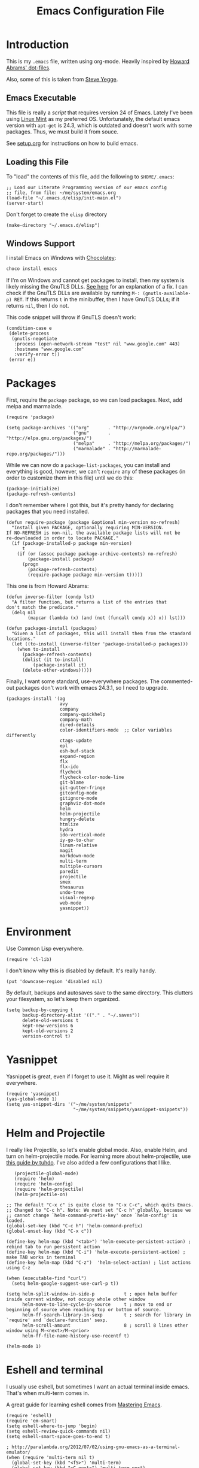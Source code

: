 #+TITLE:  Emacs Configuration File
#+AUTHOR: Ben Sima
#+EMAIL:  bensima@gmail.com

* Introduction

  This is my =.emacs= file, written using org-mode. Heavily inspired
  by [[https://github.com/howardabrams/dot-files][Howard Abrams' dot-files]].

  Also, some of this is taken from [[https://sites.google.com/site/steveyegge2/my-dot-emacs-file][Steve Yegge]].

** Emacs Executable

   This file is really a /script/ that requires version 24 of Emacs.
   Lately I've been using [[http://linuxmint.com/][Linux Mint]] as my preferred
   OS. Unfortunately, the default emacs version with =apt-get= is
   24.3, which is outdated and doesn't work with some packages. Thus,
   we must build it from souce.

   See [[file:setup.org][setup.org]] for instructions on how to build emacs.

** Loading this File

   To "load" the contents of this file, add the following to =$HOME/.emacs=:

   #+BEGIN_SRC elisp :tangle no
   ;; Load our Literate Programming version of our emacs config
   ;; file, from file: ~/me/system/emacs.org
   (load-file "~/.emacs.d/elisp/init-main.el")
   (server-start)
   #+END_SRC

   Don't forget to create the =elisp= directory

   #+BEGIN_SRC elisp :tangle no
   (make-directory "~/.emacs.d/elisp")
   #+END_SRC

** Windows Support

   I install Emacs on Windows with [[https://chocolatey.org][Chocolatey]]:

   #+BEGIN_SRC powershell :tangle no
   choco install emacs
   #+END_SRC
   
   If I'm on Windows and cannot get packages to install, then my
   system is likely missing the GnuTLS DLLs. [[http://חנוך.se/diary/how_to_enable_GnuTLS_for_Emacs_24_on_Windows/index.en.html][See here]] for an
   explanation of a fix. I can check if the GnuTLS DLLs are available
   by running =M-: (gnutls-available-p) RET=. If this returns =t= in
   the minibuffer, then I have GnuTLS DLLs; if it returns =nil=, then
   I do not.

   This code snippet will throw if GnuTLS doesn't work:

   #+BEGIN_SRC elisp :tangle no
   (condition-case e
    (delete-process
     (gnutls-negotiate
      :process (open-network-stream "test" nil "www.google.com" 443)
      :hostname "www.google.com"
      :verify-error t))
    (error e))
   #+END_SRC

* Packages

   First, require the =package= package, so we can load
   packages. Next, add melpa and marmalade.
   
   #+BEGIN_SRC elisp 
   (require 'package)
   
   (setq package-archives '(("org"       . "http://orgmode.org/elpa/")
                            ("gnu"       . "http://elpa.gnu.org/packages/")
                            ("melpa"     . "http://melpa.org/packages/")
                            ("marmalade" . "http://marmalade-repo.org/packages/")))
   #+END_SRC

   While we can now do a =package-list-packages=, you can install and
   everything is good, however, we can't =require= any of these
   packages (in order to customize them in this file) until we do
   this:

   #+BEGIN_SRC elisp 
     (package-initialize)
     (package-refresh-contents)
   #+END_SRC

   I don't remember where I got this, but it's pretty handy for
   declaring packages that you need installed.
   
   #+BEGIN_SRC elisp 
   (defun require-package (package &optional min-version no-refresh)
     "Install given PACKAGE, optionally requiring MIN-VERSION.
   If NO-REFRESH is non-nil, the available package lists will not be
   re-downloaded in order to locate PACKAGE."
     (if (package-installed-p package min-version)
         t
       (if (or (assoc package package-archive-contents) no-refresh)
           (package-install package)
         (progn
           (package-refresh-contents)
           (require-package package min-version t)))))
   #+END_SRC

   This one is from Howard Abrams:
   
   #+BEGIN_SRC elisp 
   (defun inverse-filter (condp lst)
     "A filter function, but returns a list of the entries that
   don't match the predicate."
     (delq nil
           (mapcar (lambda (x) (and (not (funcall condp x)) x)) lst)))

   (defun packages-install (packages)
     "Given a list of packages, this will install them from the standard locations."
     (let ((to-install (inverse-filter 'package-installed-p packages)))
       (when to-install
         (package-refresh-contents)
         (dolist (it to-install)
             (package-install it)
         (delete-other-windows)))))
   #+END_SRC

   Finally, I want some standard, use-everywhere packages. The
   commented-out packages don't work with emacs 24.3.1, so I need to
   upgrade.
   
   #+BEGIN_SRC elisp 
   (packages-install '(ag
                       avy
                       company
                       company-quickhelp
                       company-math
                       dired-details
                       color-identifiers-mode  ;; Color variables differently
                       ctags-update
                       epl
                       esh-buf-stack
                       expand-region
                       flx
                       flx-ido
                       flycheck
                       flycheck-color-mode-line
                       git-blame
                       git-gutter-fringe
                       gitconfig-mode
                       gitignore-mode
                       graphviz-dot-mode
                       helm
                       helm-projectile
                       hungry-delete
                       htmlize
                       hydra
                       ido-vertical-mode
                       iy-go-to-char
                       linum-relative
                       magit
                       markdown-mode
                       multi-term
                       multiple-cursors
                       paredit
                       projectile
                       smex
                       thesaurus
                       undo-tree
                       visual-regexp
                       web-mode
                       yasnippet))
   #+END_SRC

* Environment

   Use Common Lisp everywhere.

   #+BEGIN_SRC elisp 
   (require 'cl-lib)
   #+END_SRC

   I don't know why this is disabled by default. It's really handy.

   #+BEGIN_SRC elisp 
   (put 'downcase-region 'disabled nil)
   #+END_SRC

   By default, backups and autosaves save to the same directory. This
   clutters your filesystem, so let's keep them organized.

   #+BEGIN_SRC elisp 
   (setq backup-by-copying t
         backup-directory-alist '(("." . "~/.saves"))
         delete-old-versions t
         kept-new-versions 6
         kept-old-versions 2
         version-control t)
   #+END_SRC

* Yasnippet
   
   Yasnippet is great, even if I forget to use it. Might as well
   require it everywhere.

   #+BEGIN_SRC elisp 
   (require 'yasnippet)
   (yas-global-mode 1)
   (setq yas-snippet-dirs '("~/me/system/snippets"
                            "~/me/system/snippets/yasnippet-snippets"))
   #+END_SRC

* Helm and Projectile

   I really like Projectile, so let's enable global mode. Also, enable
   Helm, and turn on helm-projectile mode. For learning more about
   helm-projectile, use [[http://tuhdo.github.io/helm-projectile.html][this guide by tuhdo]]. I've also added a few
   configurations that I like.

   #+BEGIN_SRC elisp 
   (projectile-global-mode)
   (require 'helm)
   (require 'helm-config)
   (require 'helm-projectile)
   (helm-projectile-on)

;; The default "C-x c" is quite close to "C-x C-c", which quits Emacs.
;; Changed to "C-c h". Note: We must set "C-c h" globally, because we
;; cannot change `helm-command-prefix-key' once `helm-config' is loaded.
(global-set-key (kbd "C-c h") 'helm-command-prefix)
(global-unset-key (kbd "C-x c"))

(define-key helm-map (kbd "<tab>") 'helm-execute-persistent-action) ; rebind tab to run persistent action
(define-key helm-map (kbd "C-i") 'helm-execute-persistent-action) ; make TAB works in terminal
(define-key helm-map (kbd "C-z")  'helm-select-action) ; list actions using C-z

(when (executable-find "curl")
  (setq helm-google-suggest-use-curl-p t))

(setq helm-split-window-in-side-p           t ; open helm buffer inside current window, not occupy whole other window
      helm-move-to-line-cycle-in-source     t ; move to end or beginning of source when reaching top or bottom of source.
      helm-ff-search-library-in-sexp        t ; search for library in `require' and `declare-function' sexp.
      helm-scroll-amount                    8 ; scroll 8 lines other window using M-<next>/M-<prior>
      helm-ff-file-name-history-use-recentf t)

(helm-mode 1)
   #+END_SRC

* Eshell and terminal

    I usually use eshell, but sometimes I want an actual terminal
    inside emacs. That's when multi-term comes in.

    A great guide for learning eshell comes from [[http://www.masteringemacs.org/article/complete-guide-mastering-eshel][Mastering Emacs]].

    #+BEGIN_SRC elisp 
    (require 'eshell)
    (require 'em-smart)
    (setq eshell-where-to-jump 'begin)
    (setq eshell-review-quick-commands nil)
    (setq eshell-smart-space-goes-to-end t)

    ; http://paralambda.org/2012/07/02/using-gnu-emacs-as-a-terminal-emulator/
    (when (require 'multi-term nil t)
      (global-set-key (kbd "<f5>") 'multi-term)
      (global-set-key (kbd "<C-next>") 'multi-term-next)
      (global-set-key (kbd "<C-prior>") 'multi-term-prev)
      (setq multi-term-buffer-name "term"
            multi-term-program "/bin/zsh"))

    (when (require 'term nil t) ; only if term can be loaded..
      (setq term-bind-key-alist
            (list (cons "C-c C-c"   'term-interrupt-subjob)
                  (cons "C-p"       'previous-line)
                  (cons "C-n"       'next-line)
                  (cons "M-f"       'term-send-forward-word)
                  (cons "M-b"       'term-send-backward-word)
                  (cons "C-c C-j"   'term-line-mode)
                  (cons "C-c C-k"   'term-char-mode)
                  (cons "M-DEL"     'term-send-backward-kill-word)
                  (cons "M-d"       'term-send-forward-kill-word)
                  (cons "<C-left>"  'term-send-backward-word)
                  (cons "<C-right>" 'term-send-forward-word)
                  (cons "C-r"       'term-send-reverse-search-history)
                  (cons "M-p"       'term-send-raw-meta)
                  (cons "M-y"       'term-send-raw-meta)
                  (cons "C-y"       'term-send-raw))))

    (when (require 'term nil t)
      (defun term-handle-ansi-terminal-messages (message)
        (while (string-match "\eAnSiT.+\n" message)
          ;; Extract the command code and the argument.
          (let* ((start (match-beginning 0))
                 (command-code (aref message (+ start 6)))
                 (argument
                  (save-match-data
                    (substring message
                               (+ start 8)
                               (string-match "\r?\n" message
                                             (+ start 8))))))
            ;; Delete this command from MESSAGE.
            (setq message (replace-match "" t t message))
            
            (cond ((= command-code ?c)
                   (setq term-ansi-at-dir argument))
                  ((= command-code ?h)
                   (setq term-ansi-at-host argument))
                  ((= command-code ?u)
                   (setq term-ansi-at-user argument))
                  ((= command-code ?e)
                   (save-excursion
                     (find-file-other-window argument)))
                  ((= command-code ?x)
                   (save-excursion
                     (find-file argument))))))
    
    (when (and term-ansi-at-host term-ansi-at-dir term-ansi-at-user)
      (setq buffer-file-name
            (format "%s@%s:%s" term-ansi-at-user term-ansi-at-host term-ansi-at-dir))
      (set-buffer-modified-p nil)
      (setq default-directory (if (string= term-ansi-at-host (system-name))
                                  (concatenate 'string term-ansi-at-dir "/")
                                (format "/%s@%s:%s/" term-ansi-at-user term-ansi-at-host term-ansi-at-dir))))
    message))
    #+END_SRC

    =eshell-here= is a cool function from Howard Abrams that lets you
    open a new eshell in the lower-third of your window. 

    #+BEGIN_SRC elisp
    (defun eshell-here ()
      "Opens a new eshell in current directory.
    Opens up a new shell in the directory instantiated with the
    current buffer's file. The eshell is renamed to match said
    directory for easier identification if useing multiple eshells."
      (interactive)
      (let* ((parent (if (buffer-file-name)
    	               (file-name-directory (buffer-file-name))
    	               default-directory))
             (height (/ (window-total-height) 3))
             (name (car (last (split-string parent "/" t)))))
        (split-window-vertically (- height))
        (other-window 1)
        (eshell "new")
        (rename-buffer (concat "*eshell: " name "*"))
        (insert (concat "ls"))
        (eshell-send-input)))
    
    (defun eshell/x ()
      "From the eshell, `x` exits the shell and closes the window."
      (insert "exit")
      (eshell-send-input)
      (delete-window))
    #+END_SRC

* Silver Searcher

  With [[https://twitter.com/_wilfredh][Wilfred Hughes]] fancy [[https://github.com/Wilfred/ag.el/#agel][ag package]], I’ve switch from [[http://beyondgrep.com][ack]] to the
  [[http://geoff.greer.fm/2011/12/27/the-silver-searcher-better-than-ack/][Silver Searcher]]. The installation is handled in [[file:profile.org][profile.org]].
  
  Best part about the ag package, is not needing any configuration (as
  all functions are load-on demand).
  
    - =ag-project-at-point= :: sets the query with the word at point,
         use: =C-c p s s=
    - =ag-regexp= :: searches for regular expressions in a chosen
                     directory (*Note:* the =ag= command prompts with
                     =regexp=, but it adds a =--literal= option to the
                     command)
    - =C-u= :: Adding a prefix adds command line options, like =-s= or
               =-i= to specify case-sensitivity.
                   
    Using the latest version of =ag=? Highlight the keywords:
    
    #+BEGIN_SRC elisp
      (setq ag-highlight-search t)
    #+END_SRC
* Global Helper functions

    A useful helper function: quickly search [[https://duckduckgo.com][Duck Duck Go]].

    #+BEGIN_SRC elisp 
    (defun search-ddg (query)
      "Seraches DuckDuckGo for query."
      (interactive "sDDG: ")
      (let ((q (replace-regexp-in-string "\s" "+" query t t)))
        (browse-url (concat "https://duckduckgo.com?q=" q))))
    #+END_SRC

    If you want to SSH into a remote machine for editing, use
    =connect-remote=. For example, say you wanted to do the equivalent
    of =ssh bsima@127.0.0.1=. To do so, use the elisp function
    =(connect-remote bsima 127.0.0.1)=. Or in other words =M-x
    connect-remote RET bsima RET 127.0.0.1 RET=.

    #+BEGIN_SRC elisp 
    (defun connect-remote (user ip)
      "Opens an SSH tunnel to remote host with full emacs functionality."
      (interactive "sUser: \nsIP: ")
      (dired (format "/%s@%s:/" user ip)))
    #+END_SRC

    A useful little function to convert a Markdown file in the current
    buffer into HTML. It will open the new HTML file in a new buffer.

    #+BEGIN_SRC elisp 
    (defun markdown-to-html ()
      (interactive)
      (let* ((basename (file-name-sans-extension (buffer-file-name)))
             (html-filename (format "%s.html" basename)))
        (shell-command (format "pandoc -o %s %s"
                               html-filename (buffer-file-name)))
        (find-file-other-window html-filename)))
    #+END_SRC

* Markdown

   The following is courtesy of Howard Abrams:

   #+BEGIN_SRC elisp 
     (autoload 'markdown-mode "markdown-mode.el"
        "Major mode for editing Markdown files" t)
     (add-to-list 'auto-mode-alist '("\\.md\\'" . markdown-mode))
     (add-to-list 'auto-mode-alist '("\\.markdown\\'" . markdown-mode))
   #+END_SRC

   Using the =surround= function, I create some wrapper
   functions to make it easier to bold text in Markdown files:

   #+BEGIN_SRC elisp 
     (defun markdown-bold () "Wraps the region with double asterisks."
       (interactive)
       (surround-text "**"))
     (defun markdown-italics () "Wraps the region with asterisks."
       (interactive)
       (surround-text "*"))
     (defun markdown-code () "Wraps the region with equal signs."
       (interactive)
       (surround-text "`"))
   #+END_SRC

   Now I can associate some keystrokes to =markdown-mode=:

   #+BEGIN_SRC elisp 
     (add-hook 'markdown-mode-hook
           (lambda ()
             (local-set-key (kbd "A-b") 'markdown-bold)
             (local-set-key (kbd "s-b") 'markdown-bold)    ;; For Linux
             (local-set-key (kbd "A-i") 'markdown-italics)
             (local-set-key (kbd "s-i") 'markdown-italics)
             (local-set-key (kbd "A-=") 'markdown-code)
             (local-set-key (kbd "s-=") 'markdown-code)))
   #+END_SRC

* "Blogging"

  Really, just notetaking. I use orgmode for notes, mostly in the
  [[file:../notes][notes]] directory. The code blocks below allow me to compile all of my
  notes into HTML, and then I can upload them to a server
  somewhere. Lately I've just been publishing them to Amazon S3, and
  routing [[http://www.bsima.me][bsima.me]] to the public-facing S3 bucket.

  First I require the =ox-publish= package as describe in the [[http://orgmode.org/worg/org-tutorials/org-publish-html-tutorial.html#sec-3][org-mode
  docs]]. I also define the stylesheets and fonts that go into the
  =<head>= of every page.
  
  #+BEGIN_SRC elisp
  (require 'ox-publish)

  (defvar bs-site-head
    "<link rel='stylesheet' type='text/css' href='http://fonts.googleapis.com/css?family=PT+Sans:400,700,400italic,700italic|PT+Serif:400,700,400italic,700italic'>
     <link rel='stylesheet' type='text/css' media='screen' href='http://openfontlibrary.org/face/fantasque-sans-mono'/>
     <link rel='stylesheet' type='text/css' href='/assets/css/main.css' />")
  #+END_SRC

  Get rid of the default CSS that orgmode inlines with every page, the
  validate link, and the postamble footer stuff:
  
  #+BEGIN_SRC elisp
  (setq org-html-head-include-default-style nil)
  (setq org-html-validation-link nil)
  (setq org-html-postamble nil)
  #+END_SRC
  
  Here I setup the org project association lists. I have 3 kinds of
  pages on my site; I call them "notes," "pages," and "static"
  assets. All of the settings here can be found in the [[http://orgmode.org/manual/Publishing.html][Publishing
  section]] of the orgmode manual.

  #+BEGIN_SRC elisp
  (setq org-publish-project-alist
        `(("org-notes"
           :base-directory "~/me/notes/"
           :base-extension "org"
           :publishing-directory "~/me/www/public/notes/"
           :recursive t
           :publishing-function org-html-publish-to-html
           :headline-levels 5
           :html-head ,bs-site-head
           :auto-preamble t)

          ("org-pages"
           :base-directory "~/me/www/resources/pages/"
           :base-extension "org"
           :publishing-directory "~/me/www/public/"
           :recursive t
           :publishing-function org-html-publish-to-html
           :headline-levels 5
           :html-head ,bs-site-head
           :auto-preamble t)

          ;("org-essays"
          ; :base-directory "~/me/essays/"
          ; :base-extension "org"
          ; :publishing-directory "~/me/www/public/essays/"
          ; :recursive t
          ; :publishing-function org-html-publish-to-html
          ; :html-head ,bs-site-head
          ; :auto-preamble t)


          ("org-static"
           :base-directory "~/me/www/resources/assets/"
           :base-extension "css\\|js\\|png\\|jpg\\|gif\\|pdf\\|mp3\\|ogg\\|swf"
           :publishing-directory "~/me/www/public/assets/"
           :recursive t
           :publishing-function org-publish-attachment)

          ("org" :components ("org-notes" "org-pages" "org-static"))))
  #+END_SRC

  To actually publish everything, I need to do =M-x
  org-publish-project RET org RET=. That's too many things. So here is
  a helper function. The =t= makes orgmode publish everything, even if
  the file's been unchanged.

  #+BEGIN_SRC elisp
  (defun bs-publish ()
    (interactive)
    (org-publish-project "org" t))
  #+END_SRC
  
* Keyboard Shortcuts

   I could scatter my keyboard shortcuts throughout this document,
   putting them closer to the function that they invoke, but I like
   having them all in one place for easy reference.
   
   #+BEGIN_SRC elisp 
   ;;FIXME: make this table into an org-mode table
   ;;;;;;;;;;;;;;;;;;;;;;;;;;;;;;;;;;;;;;;;;;;;;;;;;;;;;;;
   ;;; Keyboard shortcuts
   ;;;
   ;;;    C-:         new eshell in lower third (eshell-here)
   ;;;    C-"         shell-command (usually M-!)
   ;;;    C-;         same as M-x
   ;;;    C-x C-m     same as M-x
   ;;;    C-c C-m     same as M-x
   ;;;    C-w         backspace
   ;;;    C-z         kill selected region (like cut)
   ;;;    C-x/c C-k   cut selected text
   ;;;    M-Shift-L   toggle line numbers
   ;;;    C-q         Goto line
   ;;;    C-c C-s     Search DuckDuckGo
   ;;;    C-`         Insert character literal (`quoted-insert`)
   ;;;
   ;;;  Multiple cursors
   ;;;    C-S-s C-S-s Add cursor to each line in a region
   ;;;    C->         Mark the next similar (not-continuous)
   ;;;    C->         Mark the previous similiar (not-continuous)
   ;;;    C-c C-<     Mark all similar (not-continuous)
   ;;;
   
   ;; Don't disable the upcase-region function, I seem to use it alot
   (put 'upcase-region 'disabled nil)
   
   (global-set-key (kbd "C-:") 'eshell-here)
   (global-set-key (kbd "C-;") 'execute-extended-command)
   (global-set-key "\C-x\C-m" 'execute-extended-command)
   (global-set-key "\C-c\C-m" 'execute-extended-command)
   (global-set-key (kbd "C-\"") 'shell-command)
   (global-set-key "\C-w" 'backward-kill-word)
   (global-set-key (kbd "C-z") 'kill-region)
   (global-set-key "\C-x\C-k" 'kill-region)
   (global-set-key "\C-c\C-k" 'kill-region)
   (global-set-key (kbd "M-L") 'linum-mode)
   (global-set-key (kbd "C-q") 'goto-line)
   (global-set-key (kbd "C-c C-s") 'search-ddg)
   (global-set-key (kbd "C-`") 'quoted-insert)
   (global-set-key (kbd "C-.") 'hs-toggle-hiding)
   
   ;; M-x qrr == find and replace
   (defalias 'qrr 'query-replace-regexp)
   
   ;; M-x mx  == magit-status
   (defalias 'ms 'magit-status)
   
   ;; M-x mt == multi-term
   (defalias 'mt 'multi-term)
   
   ;;; Multiple cursors
   ;;; http://github.com/magnars/multiple-cursors.el
   (require 'multiple-cursors)
   (global-set-key (kbd "C-S-c C-S-c") 'mc/edit-lines)
   (global-set-key (kbd "C->") 'mc/mark-next-like-this)
   (global-set-key (kbd "C-<") 'mc/mark-previous-like-this)
   (global-set-key (kbd "C-c C-<") 'mc/mark-all-like-this)
   
   ;;; Default window movement - use Shift+arrow-key to move between windows
   (windmove-default-keybindings)
   #+END_SRC

* Display

   Get rid of all that chrome

   #+BEGIN_SRC elisp 
   (setq initial-scratch-message "") ;; Uh, I know what Scratch is for
   (setq visible-bell t)             ;; Get rid of the beeps

   (tool-bar-mode 0)               ;; Toolbars were only cool with XEmacs
   (when (fboundp 'horizontal-scroll-bar-mode)
     (horizontal-scroll-bar-mode -1))
   (scroll-bar-mode -1)             ;; Scrollbars are waste screen estate
   #+END_SRC

*** Fonts
   
   Set a font if it's available. I really like [[https://github.com/belluzj/fantasque-sans][Fantasque Sans Mono.]]

   #+BEGIN_SRC elisp
   (defun font-candidate (&rest fonts)
     "Return existing font which first match."
     (find-if (lambda (f) (find-font (font-spec :name f))) fonts))
            
   (set-face-attribute 'default nil :font (font-candidate '"Fantasque Sans Mono-12:weight=normal"))
   #+END_SRC

*** Themes

    Who doesn't love color themes? My favorite default is solarized,
    which comes in dark and light modes. We can use [[https://github.com/hadronzoo/theme-changer][theme-changer]] to
    activate the light mode during the day, and the dark mode at night.

    I also like [[https://github.com/donderom/jazz-theme][donderom's jazz theme]] and [[https://github.com/juba/color-theme-tangotango][juba's tangotango]].
    
   #+BEGIN_SRC elisp 
   (packages-install '(theme-changer
                       solarized-theme
                       tangotango-theme
                       jazz-theme))

   (load-theme 'jazz t)

   ;; I don't want solarized right now.
   ;;(require 'theme-changer)
   ;;(setq calendar-location-name "Rochester NY") 
   ;;(setq calendar-latitude 43.16)
   ;;(setq calendar-longitude -77.61)

   ;;(change-theme 'solarized-light 'solarized-dark)
   #+END_SRC

*** PowerLine Setup

    Nothing too special, just the default [[https://github.com/milkypostman/powerline][Powerline theme]].

    #+BEGIN_SRC elisp
    (require-package 'powerline)
    (powerline-default-theme)
    #+END_SRC

* Languages

  Who works in only one language these days?

  #+BEGIN_SRC elisp 
  (setq-default indent-tabs-mode nil)
  #+END_SRC

** General Lisp / elisp

   I like [[https://github.com/Fanael/rainbow-delimiters][rainbow-delimiters]] mode.

   #+BEGIN_SRC elisp 
   (require-package 'rainbow-delimiters)
   (rainbow-delimiters-mode)

   (require-package 'paredit)
   (show-paren-mode)
   (add-hook 'emacs-lisp-mode-hook #'paredit-mode)

   (require-package 'hl-sexp)
   (add-hook 'emacs-lisp-mode-hook #'hl-sexp-mode)
   #+END_SRC

** Common Lisp

   
   
   #+BEGIN_SRC elisp
   (packages-install '( slime ))

   (load (expand-file-name "~/quicklisp/slime-helper.el"))
   (setq inferior-lisp-program "sbcl")
   (add-hook 'lisp-mode-hook #'hl-sexp-mode)
   (add-hook 'lisp-mode-hook #'paredit-mode)
   #+END_SRC

** Shen

   #+BEGIN_SRC elisp
   (packages-install '( shen-mode ))
   #+END_SRC
   
** Clojure

   Most of my lisp work is done in Clojure these days.
   
*** Supporting Packages

    #+BEGIN_SRC elisp
    (packages-install '( clojure-mode
                         clojure-cheatsheet
                         clojure-snippets
                         clojurescript-mode
                         cider
                         ac-cider
                         clj-refactor
                         elein
                         paredit
                         popup
                         rainbow-delimiters  ;; Mode for alternating paren colors
                         rainbow-mode
                         ))

    (require 'clojure-mode)
    #+END_SRC

*** Compojure

    According to the [[https://github.com/weavejester/compojure/wiki][Compojure Wiki]], the following code makes their
    macros look prettier:

    #+BEGIN_SRC elisp
    (define-clojure-indent
      (defroutes 'defun)
      (GET 2)
      (POST 2)
      (PUT 2)
      (DELETE 2)
      (HEAD 2)
      (ANY 2)
      (context 2))
    #+END_SRC

*** Keystrokes

    Pulling up the documentation for a Clojure function is
    indispensable.

    #+BEGIN_SRC elisp
    (eval-after-load "cider"
      '(define-key cider-mode-map (kbd "C-c C-d") 'cider-doc))
    #+END_SRC

    Using =M-e= to go forward a sentence may be useful, but not during
    coding. Let's rebind that key sequence to =forward-sexp=:

    #+BEGIN_SRC elisp
    (add-hook 'clojure-mode-hook
              (lambda ()
                (local-set-key (kbd "M-e") 'forward-sexp)
                (local-set-key (kbd "M-a") 'backward-sexp)
                (local-set-key (kbd "C-c C-v") 'cider-eval-last-sexp-and-append)
                (local-set-key (kbd "C-c C-S-v") 'cider-send-and-evaluate-sexp)))
    #+END_SRC

    Paredit helpers! Use =C-^= to remove newlines and =M-^= to delete
    indentation:
    
    #+BEGIN_SRC elisp
    (defun paredit-delete-indentation (&optional arg)
      "Handle joining lines that end in a comment."
      (interactive "*P")
      (let (comt)
        (save-excursion
          (move-beginning-of-line (if arg 1 0))
          (when (skip-syntax-forward "^<" (point-at-eol))
            (setq comt (delete-and-extract-region (point) (point-at-eol)))))
        (delete-indentation arg)
        (when comt
          (save-excursion
            (move-end-of-line 1)
            (insert " ")
            (insert comt)))))
  
    (defun paredit-remove-newlines ()
      "Removes extras whitespace and newlines from the current point
    to the next parenthesis."
      (interactive)
      (let ((up-to (point))
            (from (re-search-forward "[])}]")))
         (backward-char)
         (while (> (point) up-to)
           (paredit-delete-indentation))))
  
    ;(define-key paredit-mode-map (kbd "C-^") 'paredit-remove-newlines)
    ;(define-key paredit-mode-map (kbd "M-^") 'paredit-delete-indentation)
    #+END_SRC

*** Code Highlighting

    Make sure these files are included in clojure-mode:
    
    #+BEGIN_SRC elisp
    (add-to-list 'auto-mode-alist '("\\.boot" . clojure-mode))
    (add-to-list 'auto-mode-alist '("\\.hl" . clojure-mode))
    (add-to-list 'auto-mode-alist '("\\.cljs" . clojure-mode))
    (add-to-list 'auto-mode-alist '("\\.edn" . clojure-mode))
     #+END_SRC

    Make it easier to read some Clojure code by changing into actual
    symbols.

    #+BEGIN_SRC elisp
     (when (fboundp 'global-prettify-symbols-mode)
       (defconst clojure--prettify-symbols-alist
         '(("fn"   . ?λ)
           ("->"   . ?⤷)  ;; Threading for the first (into left)
           ("->>"  . ?⤶)  ;; Threading for the last item (from right)
           ("<="   . ?≤)
           (">="   . ?≥)
           ("=="   . ?≡)
           ("not=" . ?≠)
           ("."    . ?•)
           ("__"   . ?⁈))))
    #+END_SRC

    Most LISP-based programming is better with rainbow ponies:

    #+BEGIN_SRC elisp
    (add-hook 'prog-mode-hook  'rainbow-delimiters-mode)
    (add-hook 'cider-repl-mode-hook 'rainbow-delimiters-mode)
    #+END_SRC

    But the only parens I really care about are the bad ones, so let’s
    make all those rainbow colors disappear, leaving only the bad red
    ones:

    #+BEGIN_SRC elisp
    (when (require 'rainbow-delimiters nil t)
      (set-face-attribute 'rainbow-delimiters-unmatched-face nil
                        :foreground 'unspecified
                        :inherit 'error))
    #+END_SRC

*** Cider

    The [[https://github.com/clojure-emacs/cider][Cider project]] is da bomb. Usage:

    - =cider-jack-in= - For starting an nREPL server and setting
      everything up. Keyboard: =C-c M-j=
    - =cider= to connect to an existing nREPL server.

    Better cider REPL history:

    #+BEGIN_SRC elisp
    (setq cider-repl-history-file "~/.emacs.d/cider-history")
    (setq cider-repl-wrap-history t)
    (setq cider-repl-history-size 3000)
    #+END_SRC
    
    Let's color the REPL:

    #+BEGIN_SRC elisp
    (setq cider-repl-use-clojure-font-lock t)
    #+END_SRC

    Don't care much for the extra buffers that show up when you start:

    #+BEGIN_SRC elisp
    (setq nrepl-hide-special-buffers t)
    #+END_SRC

    Stop the error buffer from popping up while working in buffers other than the REPL:

    #+BEGIN_SRC elisp
    (setq cider-popup-stacktraces nil)
    #+END_SRC

    Make cider pretty-print it's results

    #+BEGIN_SRC elisp
    (setq cider-repl-use-pretty-printing t)    
    #+END_SRC

    Prefix cider repl output
    
    #+BEGIN_SRC elisp
    (setq cider-repl-result-prefix ";; => ")
    #+END_SRC

    To get Clojure's Cider working with org-mode, do:

    #+BEGIN_SRC elisp
    ;; (require 'ob-clojure)

    (setq org-babel-clojure-backend 'cider)
    (require 'cider)
    #+END_SRC

    But we will evaluate in a particular =cider-connection= with:

    #+BEGIN_SRC elisp
    (global-set-key (kbd "C-c j") 'cider-eval-last-sexp)
    #+END_SRC

*** Boot

    [[http://boot-clj.com/][Boot]] is build-tooling for Clojure. It's pretty great. Install Boot
    like so:

    #+BEGIN_SRC sh :tangle no
    curl -LO https://github.com/boot-clj/boot/releases/download/2.0.0/boot.sh
    mv boot.sh boot && chmod a+x boot && sudo mv boot /usr/local/bin
    #+END_SRC
    
*** Docs and Refactoring

    First, get [[http://emacswiki.org/emacs/ElDoc][ElDoc]] working with Clojure and Cider

    #+BEGIN_SRC elisp
    (add-hook 'clojure-mode-hook 'turn-on-eldoc-mode)
    (add-hook 'cider-mode-hook #'eldoc-mode)
    #+END_SRC

    Using the [[https://github.com/clojure-emacs/clj-refactor.el][clj-refactor]] project (will be included in cider 1.0)

    #+BEGIN_SRC elisp
    (when (require 'clj-refactor nil t)

      (defun my-clojure-mode-hook ()
        (clj-refactor-mode 1)
        (yas-minor-mode 1) ; for adding require/use/import
        (cljr-add-keybindings-with-prefix "C-c C-m"))

      (add-hook 'clojure-mode-hook #'my-clojure-mode-hook))
    #+END_SRC

    The advanced refactorings require the [[https://github.com/clojure-emacs/refactor-nrepl][refactor-nrepl middleware]], so
    add the following to either the project's =project.clj=
    or in the =:user= profile found at =~/.lein/profiles.clj=:

    #+BEGIN_SRC clojure :tangle no
    :plugins [[refactor-nrepl "1.0.5"]]
    #+END_SRC

*** ¯\_(ツ)_/¯

    #+BEGIN_SRC elisp :tangle no
    ;(add-hook 'clojure-mode-hook #'paredit-mode)
    ;(require-package 'cider)
    ;(require-package 'company)
  
     (setq cider-show-error-buffer nil)
     (add-hook 'cider-repl-mode-hook #'company-mode)
     (add-hook 'cider-mode-hook #'company-mode)
     (add-hook 'clojure-mode-hook #'hl-sexp-mode)
     (add-hook 'cider-repl-mode-hook #'paredit-mode)
    #+END_SRC

** Haskell

   Haskell is fun. The [[https://wiki.haskell.org/Emacs][Haskell wiki has an article on emacs setup]], so
   I follow some of their advice. I also pull from [[https://github.com/chrisdone/emacs-haskell-config/][Chris Done's]] emacs
   config.

   #+BEGIN_SRC elisp
   (packages-install '( haskell-mode ; the predominant Haskell emacs package
                        scion        ; an IDE library
                        ghc          ; an interface to the Haskell compiler
                        hindent      ; a pretty-printer 
                      ))

   (require 'haskell-interactive-mode)
   (require 'haskell-process)
   (add-hook 'haskell-mode-hook 'hindent-mode)
   (add-hook 'haskell-mode-hook 'interactive-haskell-mode)
   (add-hook 'haskell-mode-hook 'haskell-auto-insert-module-template)
   (add-hook 'haskell-interactive-mode-hook 'structured-haskell-repl-mode)
   #+END_SRC 

** Ruby
   
   I write Ruby code for money.

   Howard Abrams basically provided all of this section. First I'll
   install [[https://rvm.io/][RVM]], and then set it to use a Ruby version.

   #+BEGIN_SRC sh :tangle no
   curl -sSL https://get.rvm.io | bash -s stable
   rvm install 2.1.5
   rvm use 2.1.5
   #+END_SRC

   When I create my profile.org stuff, I should remember to add the
   rvm PATH line and run =source $HOME/.rvm/scripts/rvm= on startup.

*** Supporting Packages

    #+BEGIN_SRC elisp
    (packages-install '(ruby-tools
                        inf-ruby
                        haml-mode
                        rvm
                        yari
                        robe
                        rubocop
                        smartparens))
    #+END_SRC

*** File Extensions

    #+BEGIN_SRC elisp
    (add-to-list 'interpreter-mode-alist '("ruby" . ruby-mode))
    (add-to-list 'auto-mode-alist '("\\Gemfile"   . ruby-mode))
    (add-to-list 'auto-mode-alist '("\\Rakefile"  . ruby-mode))
    (add-to-list 'auto-mode-alist '("\\Guardfile" . ruby-mode))
    (add-to-list 'auto-mode-alist '("\\Capfile"   . ruby-mode))
    (add-to-list 'auto-mode-alist '("\\.gemspec"  . ruby-mode))
    (add-to-list 'auto-mode-alist '("\\.rake"     . ruby-mode))
    (add-to-list 'auto-mode-alist '("\\.haml"     . haml-mode))
    (add-to-list 'auto-mode-alist '("\\.rabl"     . haml-mode))
    (add-to-list 'auto-mode-alist '("\\.rb$"      . haml-mode))
    #+END_SRC

    Use [[http://web-mode.org/][web-mode]] for ERB templates:

    #+BEGIN_SRC elisp
    (when (require 'web-mode nil t)
      (add-to-list 'auto-mode-alist '("\\.erb\\'" . web-mode)))
    #+END_SRC

*** Customizations

    Create a function that will set the default values for the
    =ruby-mode=, and tie that to the =ruby-mode-hook=:

    #+BEGIN_SRC elisp
    (defun bs/ruby-mode-defaults ()
      (superword-mode +1)
      (setq-default ruby-indent-level 2)
      (setq-default ruby-indent-tabs-mode nil))

    (add-hook 'ruby-mode-hook 'bs/ruby-mode-defaults)
    #+END_SRC

*** RVM
    
    Use [[https://github.com/senny/rvm.el][rvm.el]]. When jumping from project to project, be sure to run
    =rvm-use=, which must be done before launching Eshell.

    #+BEGIN_SRC elisp
    (when (require 'rvm nil t)
      (rvm-use-default))
    #+END_SRC

*** Yari

    [[http://www.emacswiki.org/cgi-bin/emacs/YARI][Yari]] allows us to call out to the =ri= project for Ruby
    documentation lookup. Simply place point on some function, and hit
    =F1= to pull up the docs. You can also call =dash-at-point= with
    =C-c d= too, just so you know.

    #+BEGIN_SRC elisp
    (when (require 'yari nil t)
      (add-hook 'ruby-mode-hook
                (lambda ()
                  (local-set-key [f1] 'yari))))
    #+END_SRC

    In order for this to work, the docs must be generated as
    below. This will probably have to be done for every gemset and
    Ruby version in RVM.

    #+BEGIN_SRC sh :tangle no
    gem rdoc --all --ri --no-rdoc
    rvm docs generate all
    #+END_SRC

*** REPL

    #+BEGIN_SRC elisp
    (require 'inf-ruby)
    (add-hook 'ruby-mode-hook 'inf-ruby-minor-mode)
    #+END_SRC
    
    To start eval-ing, do: =M-x inf-ruby=  ... or: =C-c C-s=
  
    Use =expand-regions= in order to send a region to this REPL with
    =ruby-send-region= (=C-c i=).
  
    #+BEGIN_SRC elisp
    (add-hook 'ruby-mode-hook
              (lambda ()
                (local-set-key (kbd "C-c i") 'ruby-send-region)))
    #+END_SRC

*** Smart Parens

    Can I get the same wonder from *paredit* and Lisp in my Ruby using
    [[https://github.com/Fuco1/smartparens][smartparens]]? Not really, as it isn’t as pedantic as
    =paredit=. Still, it may be good enough for Ruby:

    #+BEGIN_SRC elisp
    (when (require 'smartparens-config nil t)
          (require 'smartparens-ruby)

      (add-hook 'ruby-mode-hook 'smartparens-mode))
    #+END_SRC

*** Rubocop

    The lint-like style checker of choice for Ruby is [[https://github.com/bbatsov/rubocop][Rubocop]].
    The [[https://github.com/bbatsov/rubocop-emacs][rubocop.el]] mode should just work with [[https://github.com/flycheck/flycheck][Flycheck]].

    #+BEGIN_SRC elisp
    (when (require 'rubocop nil t)
      (add-hook 'ruby-mode-hook 'rubocop-mode))
    #+END_SRC

    Install it with: =gem install rubocop=

*** Robe

    [[https://github.com/dgutov/robe][Robe]] is a “code assistance” tool, that pretty much only works with
    methods (and doesn’t seem to work well with direct functions). One
    must install the following before this will work:

    #+BEGIN_SRC sh :tangle no
    gem install pry pry-doc
    #+END_SRC

    Once started with =robe-start=, we should get code completion:

    #+BEGIN_SRC elisp
    (when (require 'robe nil t)
      (add-hook 'ruby-mode-hook 'robe-mode)
      (add-hook 'robe-mode-hook 'ac-robe-setup)

      (defadvice inf-ruby-console-auto (before activate-rvm-for-robe activate)
        (rvm-activate-corresponding-ruby)))
    #+END_SRC

    With a complex Ruby project, one should evaluate the entire Ruby
    file (=C-c C-l=), and then run:

    - =robe-jump= to go to the method’s definition
    - =robe-ask= will act like jump, but asks for the method first
    - =robe-doc= displays the method documentation (doesn’t seem to be as useful as =dash-at-point=).

*** Ruby Tools

    The little refactoring available with [[https://github.com/rejeep/ruby-tools.el][Ruby Tools]] looks interesting.

    #+BEGIN_SRC elisp
    (when (require 'ruby-tools nil t)
      (add-hook 'ruby-mode-hook 'ruby-tools-mode))
    #+END_SRC

    The primary key-bindings operate on the /thing/ the cursor is on,
    e.g. a string, a symbol, etc.

    - =C-‘= converts the thing into a single-quoted string
    - =C-“= converts the thing into a double-quoted string
    - =C-:= converts the thing into a symbol

    Other options:

    - =C-;= clears the string
    - Inside a string the =#= key will insert a variable interpolation
      if the string is double-quoted (this is actually what I use this
      package the most)

** Python

   First, manage Python versions with [[https://github.com/yyuu/pyenv][pyenv]]. Install pyenv using the
   convenient [[https://github.com/yyuu/pyenv-installer][pyenv-installer]]. This only works on Unix machines. On
   Windows I might use [[http://continuum.io][Anaconda]] for simplicity.

   Python itself is installed and setup in [[file:profile.org][profile.org]]   

*** Packages and Virtual Environments

    #+BEGIN_SRC elisp
    (packages-install '( elpy
                         nose
                         jedi
                         py-autopep8
                         virtualenvwrapper))
    #+END_SRC

    For [[https://github.com/jorgenschaefer/elpy/wiki][ELPY]] to work, first install the python packages:

    #+BEGIN_SRC sh :tangle no
    pip install jedi flake8 importmagic elpy
    #+END_SRC

    Now we can enable it:

    #+BEGIN_SRC elisp
    (when (require 'elpy nil t)
      (elpy-enable))
    #+END_SRC

    Some useful elpy commands for interactive Python:

    | Key       | Action                                                |
    |-----------+-------------------------------------------------------|
    | =C-c C-z= | Switch to or start a buffer with a Python interpreter |
    | =C-c C-c= | Send code to the Python interpretor                   |

    See more on the [[http://elpy.readthedocs.org/en/latest/ide.html][Elpy docs]].

*** Editing

    #+BEGIN_SRC elisp
    (add-to-list 'auto-mode-alist '("\\.wsgi$" . python-mode))
    (add-hook 'python-mode-hook 'color-identifiers-mode)
    #+END_SRC

    Replace =self= with something a bit cooler

    #+BEGIN_SRC elisp
    (when (fboundp 'global-prettify-symbols-mode)
      (add-hook 'python-mode-hook
                (lambda ()
                  (push '("self" . ?◎) prettify-symbols-alist)
                  (modify-syntax-entry ?. "."))))
    #+END_SRC

    Jedi is an auto-completion system. First install the pip dependency:

    Keys:

    | Key     | Action                       |
    |---------+------------------------------|
    | =C-Tab= | Auto-complete                |
    | =C-.=   | Jump to definition           |
    | =C-c d= | Show the function definition | 

    #+BEGIN_SRC elisp
    (when (require 'jedi nil t)
          (add-hook 'python-mode-hook 'jedi:setup)
          (add-hook 'python-mode-hook 'jedi:ac-setup)
          (setq jedi:setup-keys t)
          (setq jedi:complete-on-dot t))
    #+END_SRC

*** Testing

    I can use [[http://ivory.idyll.org/articles/nose-intro.html][Python Nose]] for test and code coverage

    #+BEGIN_SRC elisp
    (require 'nose nil t)
    #+END_SRC

** JavaScript / CoffeeScript

   Sometimes I have to write CoffeeScript. I rarely write JavaScript,
   but I guess it's still kinda necessary.

   #+BEGIN_SRC elisp
   (require-package 'js2-mode)
   (add-to-list 'auto-mode-alist '("\\.js$" . js2-mode))

   (require-package 'coffee-mode)
   (setq coffee-tab-width 2)
   #+END_SRC

** CSS / SASS

   #+BEGIN_SRC elisp
   (require-package 'sass-mode)
   (add-to-list 'auto-mode-alist '("\\.scss" . sass-mode))
   (add-to-list 'auto-mode-alist '("\\.sass" . sass-mode))
   #+END_SRC
** YAML / TOML / JSON

   Every has to work in these configuration-ish formats from time to time.
   
   #+BEGIN_SRC elisp
   (packages-install '( yaml-mode
                        toml-mode
                        json-mode))
   #+END_SRC
** Nix

   [[https://nixos.org][Nix]] is a purely-functional package manager, Linux operating system,
   and devops tool. It's pretty cool. [[https://nixos.org/wiki/Emacs_configuration][This wiki article]] describes how
   to setup emacs for use with Nix.

   Nix actually ships with emacs support. The library is located in
   =/run/current-system/sw/share/emacs/site-list/nix-mode.el=. Or, I
   could just install it via the emacs package manager. Also, I'll
   lazy-load the library.
   
   #+BEGIN_SRC elisp -n -r
   (package-install 'nix-mode)

   (autoload 'nix-mode "nix-mode" "Major mode for editing Nix expressions." t)  (ref:al)
   (push '("\\.nix\\'" . nix-mode) auto-mode-alist)                             (ref:p1)
   (push '("\\.nix\\.in\\'" .nix-mode) auto-mode-alist)                         (ref:p2)
   #+END_SRC

   Line [[(al)]] makes the command =nix-mode= automatically load the
   library, and lines [[(p1)]]-[[(p2)]] install the file name extensions.

   When working on remote machines, tramp needs to know where to find
   =ls= and =id= because NixOS puts them in different locations.

   #+BEGIN_SRC elisp
   (require 'tramp)
   (add-to-list 'tramp-remote-path "/run/current-system/sw/bin")
   #+END_SRC

   Now I can edit local files as root (=C-x C-f
   /su::/etc/nixos/configuration.nix=) and remotely via ssh (=C-x C-f
   /ssh:username@hostname#22:/=).
   
*** Using Nix to configure Emacs

    People are working on making the Nix package manager handle emacs
    packages, instea of =package.el=. This would make it super easy to
    reproduce emacs environments accross machines. Unfortunately, it
    doesn't look like it's complete yet. See [[https://github.com/NixOS/nixpkgs/pull/7431][this PR]] and [[https://nixos.org/wiki/Emacs_configuration#Replacing.2FSupplementing_use_of_package.el_.28Emacs.27_package_management_system.29_with_Nix][this wiki
    section]]. Hopefully it will be completed soon!
   
* Technical Artifacts

  This is an [[http://orgmode.org/][org-mode]] file. Create the script by tangling it with: =C-c C-v t=
  
** Setting up the Exec Path

   Make sure that =PATH= variable for finding binary files can is the
   same as what Emacs will look for binary files. This little magic,
   starts up a shell, gets its path, and then uses that for the
   =exec-path=:

   #+BEGIN_SRC elisp
     (when window-system
       (let ((path-from-shell (shell-command-to-string "/bin/bash -l -c 'echo $PATH'")))
         (setenv "PATH" path-from-shell)
         (setq exec-path (split-string path-from-shell path-separator))))
   #+END_SRC

#+DESCRIPTION: A literate programming version of my Emacs Initialization script, loaded by the .emacs file.
#+PROPERTY:    results silent
#+PROPERTY:    tangle ~/.emacs.d/elisp/init-main.el
#+PROPERTY:    eval no-export
#+PROPERTY:    comments org
#+OPTIONS:     num:nil toc:nil todo:nil tasks:nil tags:nil
#+OPTIONS:     skip:nil author:nil email:nil creator:nil timestamp:nil
#+INFOJS_OPT:  view:nil toc:nil ltoc:t mouse:underline buttons:0 path:http://orgmode.org/org-info.js
